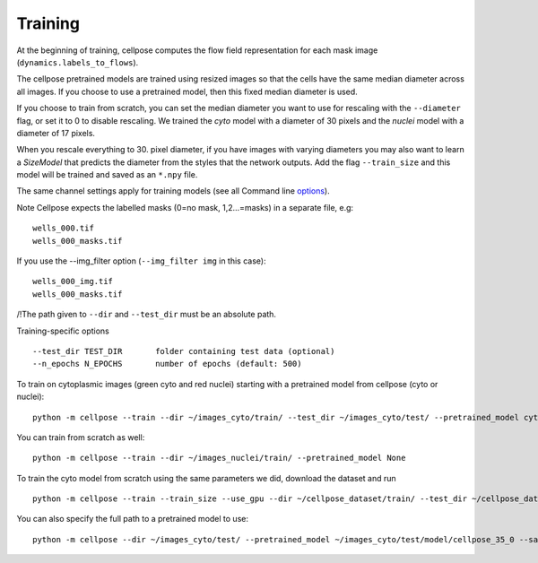 Training
---------------------------

At the beginning of training, cellpose computes the flow field representation for each 
mask image (``dynamics.labels_to_flows``).

The cellpose pretrained models are trained using resized images so that the cells have the same median diameter across all images.
If you choose to use a pretrained model, then this fixed median diameter is used.

If you choose to train from scratch, you can set the median diameter you want to use for rescaling with the ``--diameter`` flag, or set it to 0 to disable rescaling. 
We trained the `cyto` model with a diameter of 30 pixels and the `nuclei` model with a diameter of 17 pixels.

When you rescale everything to 30. pixel diameter, if you have images with varying diameters
you may also want to learn a `SizeModel` that predicts the diameter from the styles that the 
network outputs. Add the flag ``--train_size`` and this model will be trained and saved as an 
``*.npy`` file.

The same channel settings apply for training models (see all Command line `options
<http://www.cellpose.org/static/docs/command.html>`_). 

Note Cellpose expects the labelled masks (0=no mask, 1,2...=masks) in a separate file, e.g:

::

    wells_000.tif
    wells_000_masks.tif

If you use the --img_filter option (``--img_filter img`` in this case):

::

    wells_000_img.tif
    wells_000_masks.tif

/!\ The path given to ``--dir`` and ``--test_dir`` must be an absolute path.

Training-specific options

::

    --test_dir TEST_DIR       folder containing test data (optional)
    --n_epochs N_EPOCHS       number of epochs (default: 500)
  
To train on cytoplasmic images (green cyto and red nuclei) starting with a pretrained model from cellpose (cyto or nuclei):

::
    
    python -m cellpose --train --dir ~/images_cyto/train/ --test_dir ~/images_cyto/test/ --pretrained_model cyto --chan 2 --chan2 1

You can train from scratch as well:

::

    python -m cellpose --train --dir ~/images_nuclei/train/ --pretrained_model None

To train the cyto model from scratch using the same parameters we did, download the dataset and run

::

    python -m cellpose --train --train_size --use_gpu --dir ~/cellpose_dataset/train/ --test_dir ~/cellpose_dataset/test/ --img_filter _img --pretrained_model None --chan 2 --chan2 1


You can also specify the full path to a pretrained model to use:

::

    python -m cellpose --dir ~/images_cyto/test/ --pretrained_model ~/images_cyto/test/model/cellpose_35_0 --save_png

